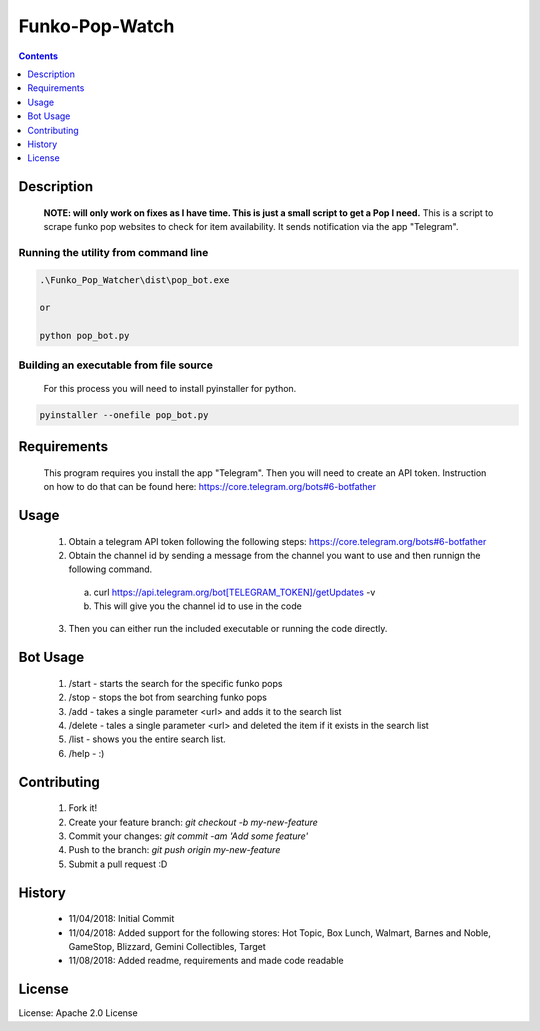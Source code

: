 Funko-Pop-Watch
==============
.. contents:: :depth: 1

Description
----------

 **NOTE: will only work on fixes as I have time. This is just a small script to get a Pop I need.** This is a script to scrape funko pop websites to check for item availability. It sends notification via the app "Telegram". 

Running the utility from command line
~~~~~~~~~~~~~~~~~~~~~~~~~

.. code-block:: console

	.\Funko_Pop_Watcher\dist\pop_bot.exe
	
	or
	
	python pop_bot.py
	
Building an executable from file source
~~~~~~~~~~~~~~~~~~~~~~~~~

 For this process you will need to install pyinstaller for python.

.. code-block:: console

	pyinstaller --onefile pop_bot.py

Requirements
----------
 This program requires you install the app "Telegram". Then you will need to create an API token. Instruction on how to do that can be found here: https://core.telegram.org/bots#6-botfather

Usage
----------
 1. Obtain a telegram API token following the following steps: https://core.telegram.org/bots#6-botfather
 2. Obtain the channel id by sending a message from the channel you want to use and then runnign the following command.
   a. curl https://api.telegram.org/bot[TELEGRAM_TOKEN]/getUpdates -v
   b. This will give you the channel id to use in the code
 3. Then you can either run the included executable or running the code directly.

Bot Usage
----------
 1. /start - starts the search for the specific funko pops
 2. /stop - stops the bot from searching funko pops
 3. /add - takes a single parameter <url> and adds it to the search list
 4. /delete - tales a single parameter <url> and deleted the item if it exists in the search list
 5. /list - shows you the entire search list.
 6. /help - :)

Contributing
----------

 1. Fork it!
 2. Create your feature branch: `git checkout -b my-new-feature`
 3. Commit your changes: `git commit -am 'Add some feature'`
 4. Push to the branch: `git push origin my-new-feature`
 5. Submit a pull request :D

History
----------

  * 11/04/2018: Initial Commit
  * 11/04/2018: Added support for the following stores: Hot Topic, Box Lunch, Walmart, Barnes and Noble, GameStop, Blizzard, Gemini Collectibles, Target
  * 11/08/2018: Added readme, requirements and made code readable

License
---------------------

License: Apache 2.0 License
